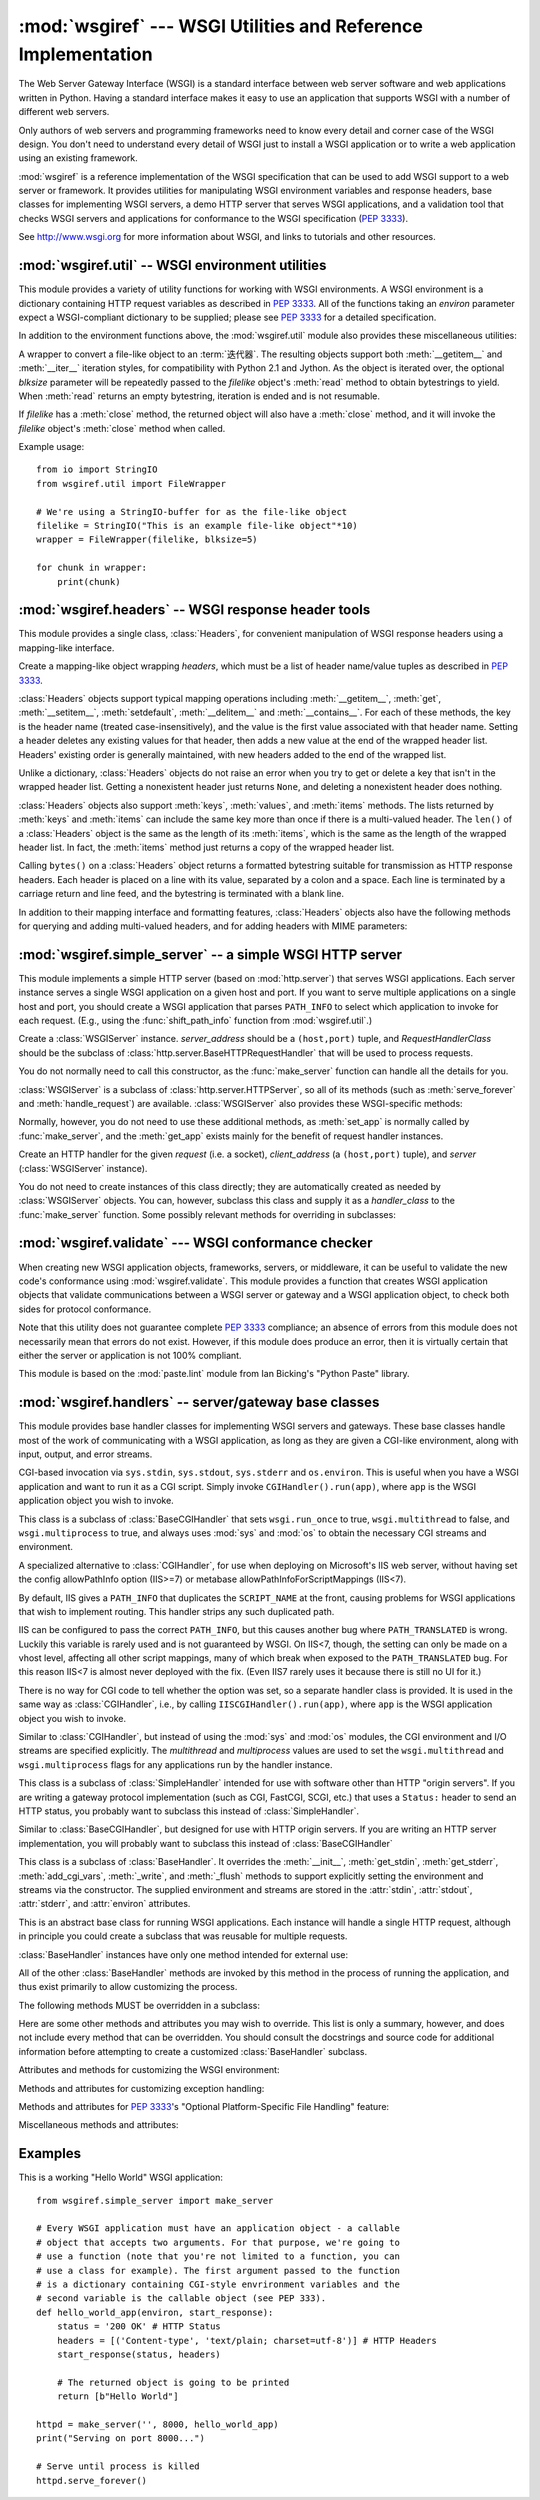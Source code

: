 :mod:`wsgiref` --- WSGI Utilities and Reference Implementation
==============================================================

.. module:: wsgiref
   :synopsis: WSGI Utilities and Reference Implementation.
.. moduleauthor:: Phillip J. Eby <pje@telecommunity.com>
.. sectionauthor:: Phillip J. Eby <pje@telecommunity.com>


The Web Server Gateway Interface (WSGI) is a standard interface between web
server software and web applications written in Python. Having a standard
interface makes it easy to use an application that supports WSGI with a number
of different web servers.

Only authors of web servers and programming frameworks need to know every detail
and corner case of the WSGI design.  You don't need to understand every detail
of WSGI just to install a WSGI application or to write a web application using
an existing framework.

:mod:`wsgiref` is a reference implementation of the WSGI specification that can
be used to add WSGI support to a web server or framework.  It provides utilities
for manipulating WSGI environment variables and response headers, base classes
for implementing WSGI servers, a demo HTTP server that serves WSGI applications,
and a validation tool that checks WSGI servers and applications for conformance
to the WSGI specification (:pep:`3333`).

See http://www.wsgi.org for more information about WSGI, and links to tutorials
and other resources.

.. XXX If you're just trying to write a web application...


:mod:`wsgiref.util` -- WSGI environment utilities
-------------------------------------------------

.. module:: wsgiref.util
   :synopsis: WSGI environment utilities.


This module provides a variety of utility functions for working with WSGI
environments.  A WSGI environment is a dictionary containing HTTP request
variables as described in :pep:`3333`.  All of the functions taking an *environ*
parameter expect a WSGI-compliant dictionary to be supplied; please see
:pep:`3333` for a detailed specification.


.. function:: guess_scheme(environ)

   Return a guess for whether ``wsgi.url_scheme`` should be "http" or "https", by
   checking for a ``HTTPS`` environment variable in the *environ* dictionary.  The
   return value is a string.

   This function is useful when creating a gateway that wraps CGI or a CGI-like
   protocol such as FastCGI.  Typically, servers providing such protocols will
   include a ``HTTPS`` variable with a value of "1" "yes", or "on" when a request
   is received via SSL.  So, this function returns "https" if such a value is
   found, and "http" otherwise.


.. function:: request_uri(environ, include_query=True)

   Return the full request URI, optionally including the query string, using the
   algorithm found in the "URL Reconstruction" section of :pep:`3333`.  If
   *include_query* is false, the query string is not included in the resulting URI.


.. function:: application_uri(environ)

   Similar to :func:`request_uri`, except that the ``PATH_INFO`` and
   ``QUERY_STRING`` variables are ignored.  The result is the base URI of the
   application object addressed by the request.


.. function:: shift_path_info(environ)

   Shift a single name from ``PATH_INFO`` to ``SCRIPT_NAME`` and return the name.
   The *environ* dictionary is *modified* in-place; use a copy if you need to keep
   the original ``PATH_INFO`` or ``SCRIPT_NAME`` intact.

   If there are no remaining path segments in ``PATH_INFO``, ``None`` is returned.

   Typically, this routine is used to process each portion of a request URI path,
   for example to treat the path as a series of dictionary keys. This routine
   modifies the passed-in environment to make it suitable for invoking another WSGI
   application that is located at the target URI. For example, if there is a WSGI
   application at ``/foo``, and the request URI path is ``/foo/bar/baz``, and the
   WSGI application at ``/foo`` calls :func:`shift_path_info`, it will receive the
   string "bar", and the environment will be updated to be suitable for passing to
   a WSGI application at ``/foo/bar``.  That is, ``SCRIPT_NAME`` will change from
   ``/foo`` to ``/foo/bar``, and ``PATH_INFO`` will change from ``/bar/baz`` to
   ``/baz``.

   When ``PATH_INFO`` is just a "/", this routine returns an empty string and
   appends a trailing slash to ``SCRIPT_NAME``, even though empty path segments are
   normally ignored, and ``SCRIPT_NAME`` doesn't normally end in a slash.  This is
   intentional behavior, to ensure that an application can tell the difference
   between URIs ending in ``/x`` from ones ending in ``/x/`` when using this
   routine to do object traversal.


.. function:: setup_testing_defaults(environ)

   Update *environ* with trivial defaults for testing purposes.

   This routine adds various parameters required for WSGI, including ``HTTP_HOST``,
   ``SERVER_NAME``, ``SERVER_PORT``, ``REQUEST_METHOD``, ``SCRIPT_NAME``,
   ``PATH_INFO``, and all of the :pep:`3333`\ -defined ``wsgi.*`` variables.  It
   only supplies default values, and does not replace any existing settings for
   these variables.

   This routine is intended to make it easier for unit tests of WSGI servers and
   applications to set up dummy environments.  It should NOT be used by actual WSGI
   servers or applications, since the data is fake!

   Example usage::

      from wsgiref.util import setup_testing_defaults
      from wsgiref.simple_server import make_server

      # A relatively simple WSGI application. It's going to print out the
      # environment dictionary after being updated by setup_testing_defaults
      def simple_app(environ, start_response):
          setup_testing_defaults(environ)

          status = '200 OK'
          headers = [('Content-type', 'text/plain; charset=utf-8')]

          start_response(status, headers)

          ret = [("%s: %s\n" % (key, value)).encode("utf-8")
                 for key, value in environ.items()]
          return ret

      httpd = make_server('', 8000, simple_app)
      print("Serving on port 8000...")
      httpd.serve_forever()


In addition to the environment functions above, the :mod:`wsgiref.util` module
also provides these miscellaneous utilities:


.. function:: is_hop_by_hop(header_name)

   Return true if 'header_name' is an HTTP/1.1 "Hop-by-Hop" header, as defined by
   :rfc:`2616`.


.. class:: FileWrapper(filelike, blksize=8192)

   A wrapper to convert a file-like object to an :term:`迭代器`.  The resulting objects
   support both :meth:`__getitem__` and :meth:`__iter__` iteration styles, for
   compatibility with Python 2.1 and Jython. As the object is iterated over, the
   optional *blksize* parameter will be repeatedly passed to the *filelike*
   object's :meth:`read` method to obtain bytestrings to yield.  When :meth:`read`
   returns an empty bytestring, iteration is ended and is not resumable.

   If *filelike* has a :meth:`close` method, the returned object will also have a
   :meth:`close` method, and it will invoke the *filelike* object's :meth:`close`
   method when called.

   Example usage::

      from io import StringIO
      from wsgiref.util import FileWrapper

      # We're using a StringIO-buffer for as the file-like object
      filelike = StringIO("This is an example file-like object"*10)
      wrapper = FileWrapper(filelike, blksize=5)

      for chunk in wrapper:
          print(chunk)



:mod:`wsgiref.headers` -- WSGI response header tools
----------------------------------------------------

.. module:: wsgiref.headers
   :synopsis: WSGI response header tools.


This module provides a single class, :class:`Headers`, for convenient
manipulation of WSGI response headers using a mapping-like interface.


.. class:: Headers(headers)

   Create a mapping-like object wrapping *headers*, which must be a list of header
   name/value tuples as described in :pep:`3333`.

   :class:`Headers` objects support typical mapping operations including
   :meth:`__getitem__`, :meth:`get`, :meth:`__setitem__`, :meth:`setdefault`,
   :meth:`__delitem__` and :meth:`__contains__`.  For each of
   these methods, the key is the header name (treated case-insensitively), and the
   value is the first value associated with that header name.  Setting a header
   deletes any existing values for that header, then adds a new value at the end of
   the wrapped header list.  Headers' existing order is generally maintained, with
   new headers added to the end of the wrapped list.

   Unlike a dictionary, :class:`Headers` objects do not raise an error when you try
   to get or delete a key that isn't in the wrapped header list. Getting a
   nonexistent header just returns ``None``, and deleting a nonexistent header does
   nothing.

   :class:`Headers` objects also support :meth:`keys`, :meth:`values`, and
   :meth:`items` methods.  The lists returned by :meth:`keys` and :meth:`items` can
   include the same key more than once if there is a multi-valued header.  The
   ``len()`` of a :class:`Headers` object is the same as the length of its
   :meth:`items`, which is the same as the length of the wrapped header list.  In
   fact, the :meth:`items` method just returns a copy of the wrapped header list.

   Calling ``bytes()`` on a :class:`Headers` object returns a formatted bytestring
   suitable for transmission as HTTP response headers.  Each header is placed on a
   line with its value, separated by a colon and a space. Each line is terminated
   by a carriage return and line feed, and the bytestring is terminated with a
   blank line.

   In addition to their mapping interface and formatting features, :class:`Headers`
   objects also have the following methods for querying and adding multi-valued
   headers, and for adding headers with MIME parameters:


   .. method:: Headers.get_all(name)

      Return a list of all the values for the named header.

      The returned list will be sorted in the order they appeared in the original
      header list or were added to this instance, and may contain duplicates.  Any
      fields deleted and re-inserted are always appended to the header list.  If no
      fields exist with the given name, returns an empty list.


   .. method:: Headers.add_header(name, value, **_params)

      Add a (possibly multi-valued) header, with optional MIME parameters specified
      via keyword arguments.

      *name* is the header field to add.  Keyword arguments can be used to set MIME
      parameters for the header field.  Each parameter must be a string or ``None``.
      Underscores in parameter names are converted to dashes, since dashes are illegal
      in Python identifiers, but many MIME parameter names include dashes.  If the
      parameter value is a string, it is added to the header value parameters in the
      form ``name="value"``. If it is ``None``, only the parameter name is added.
      (This is used for MIME parameters without a value.)  Example usage::

         h.add_header('content-disposition', 'attachment', filename='bud.gif')

      The above will add a header that looks like this::

         Content-Disposition: attachment; filename="bud.gif"


:mod:`wsgiref.simple_server` -- a simple WSGI HTTP server
---------------------------------------------------------

.. module:: wsgiref.simple_server
   :synopsis: A simple WSGI HTTP server.


This module implements a simple HTTP server (based on :mod:`http.server`)
that serves WSGI applications.  Each server instance serves a single WSGI
application on a given host and port.  If you want to serve multiple
applications on a single host and port, you should create a WSGI application
that parses ``PATH_INFO`` to select which application to invoke for each
request.  (E.g., using the :func:`shift_path_info` function from
:mod:`wsgiref.util`.)


.. function:: make_server(host, port, app, server_class=WSGIServer, handler_class=WSGIRequestHandler)

   Create a new WSGI server listening on *host* and *port*, accepting connections
   for *app*.  The return value is an instance of the supplied *server_class*, and
   will process requests using the specified *handler_class*.  *app* must be a WSGI
   application object, as defined by :pep:`3333`.

   Example usage::

      from wsgiref.simple_server import make_server, demo_app

      httpd = make_server('', 8000, demo_app)
      print("Serving HTTP on port 8000...")

      # Respond to requests until process is killed
      httpd.serve_forever()

      # Alternative: serve one request, then exit
      httpd.handle_request()


.. function:: demo_app(environ, start_response)

   This function is a small but complete WSGI application that returns a text page
   containing the message "Hello world!" and a list of the key/value pairs provided
   in the *environ* parameter.  It's useful for verifying that a WSGI server (such
   as :mod:`wsgiref.simple_server`) is able to run a simple WSGI application
   correctly.


.. class:: WSGIServer(server_address, RequestHandlerClass)

   Create a :class:`WSGIServer` instance.  *server_address* should be a
   ``(host,port)`` tuple, and *RequestHandlerClass* should be the subclass of
   :class:`http.server.BaseHTTPRequestHandler` that will be used to process
   requests.

   You do not normally need to call this constructor, as the :func:`make_server`
   function can handle all the details for you.

   :class:`WSGIServer` is a subclass of :class:`http.server.HTTPServer`, so all
   of its methods (such as :meth:`serve_forever` and :meth:`handle_request`) are
   available. :class:`WSGIServer` also provides these WSGI-specific methods:


   .. method:: WSGIServer.set_app(application)

      Sets the callable *application* as the WSGI application that will receive
      requests.


   .. method:: WSGIServer.get_app()

      Returns the currently-set application callable.

   Normally, however, you do not need to use these additional methods, as
   :meth:`set_app` is normally called by :func:`make_server`, and the
   :meth:`get_app` exists mainly for the benefit of request handler instances.


.. class:: WSGIRequestHandler(request, client_address, server)

   Create an HTTP handler for the given *request* (i.e. a socket), *client_address*
   (a ``(host,port)`` tuple), and *server* (:class:`WSGIServer` instance).

   You do not need to create instances of this class directly; they are
   automatically created as needed by :class:`WSGIServer` objects.  You can,
   however, subclass this class and supply it as a *handler_class* to the
   :func:`make_server` function.  Some possibly relevant methods for overriding in
   subclasses:


   .. method:: WSGIRequestHandler.get_environ()

      Returns a dictionary containing the WSGI environment for a request.  The default
      implementation copies the contents of the :class:`WSGIServer` object's
      :attr:`base_environ` dictionary attribute and then adds various headers derived
      from the HTTP request.  Each call to this method should return a new dictionary
      containing all of the relevant CGI environment variables as specified in
      :pep:`3333`.


   .. method:: WSGIRequestHandler.get_stderr()

      Return the object that should be used as the ``wsgi.errors`` stream. The default
      implementation just returns ``sys.stderr``.


   .. method:: WSGIRequestHandler.handle()

      Process the HTTP request.  The default implementation creates a handler instance
      using a :mod:`wsgiref.handlers` class to implement the actual WSGI application
      interface.


:mod:`wsgiref.validate` --- WSGI conformance checker
----------------------------------------------------

.. module:: wsgiref.validate
   :synopsis: WSGI conformance checker.


When creating new WSGI application objects, frameworks, servers, or middleware,
it can be useful to validate the new code's conformance using
:mod:`wsgiref.validate`.  This module provides a function that creates WSGI
application objects that validate communications between a WSGI server or
gateway and a WSGI application object, to check both sides for protocol
conformance.

Note that this utility does not guarantee complete :pep:`3333` compliance; an
absence of errors from this module does not necessarily mean that errors do not
exist.  However, if this module does produce an error, then it is virtually
certain that either the server or application is not 100% compliant.

This module is based on the :mod:`paste.lint` module from Ian Bicking's "Python
Paste" library.


.. function:: validator(application)

   Wrap *application* and return a new WSGI application object.  The returned
   application will forward all requests to the original *application*, and will
   check that both the *application* and the server invoking it are conforming to
   the WSGI specification and to RFC 2616.

   Any detected nonconformance results in an :exc:`AssertionError` being raised;
   note, however, that how these errors are handled is server-dependent.  For
   example, :mod:`wsgiref.simple_server` and other servers based on
   :mod:`wsgiref.handlers` (that don't override the error handling methods to do
   something else) will simply output a message that an error has occurred, and
   dump the traceback to ``sys.stderr`` or some other error stream.

   This wrapper may also generate output using the :mod:`warnings` module to
   indicate behaviors that are questionable but which may not actually be
   prohibited by :pep:`3333`.  Unless they are suppressed using Python command-line
   options or the :mod:`warnings` API, any such warnings will be written to
   ``sys.stderr`` (*not* ``wsgi.errors``, unless they happen to be the same
   object).

   Example usage::

      from wsgiref.validate import validator
      from wsgiref.simple_server import make_server

      # Our callable object which is intentionally not compliant to the
      # standard, so the validator is going to break
      def simple_app(environ, start_response):
          status = '200 OK' # HTTP Status
          headers = [('Content-type', 'text/plain')] # HTTP Headers
          start_response(status, headers)

          # This is going to break because we need to return a list, and
          # the validator is going to inform us
          return b"Hello World"

      # This is the application wrapped in a validator
      validator_app = validator(simple_app)

      httpd = make_server('', 8000, validator_app)
      print("Listening on port 8000....")
      httpd.serve_forever()


:mod:`wsgiref.handlers` -- server/gateway base classes
------------------------------------------------------

.. module:: wsgiref.handlers
   :synopsis: WSGI server/gateway base classes.


This module provides base handler classes for implementing WSGI servers and
gateways.  These base classes handle most of the work of communicating with a
WSGI application, as long as they are given a CGI-like environment, along with
input, output, and error streams.


.. class:: CGIHandler()

   CGI-based invocation via ``sys.stdin``, ``sys.stdout``, ``sys.stderr`` and
   ``os.environ``.  This is useful when you have a WSGI application and want to run
   it as a CGI script.  Simply invoke ``CGIHandler().run(app)``, where ``app`` is
   the WSGI application object you wish to invoke.

   This class is a subclass of :class:`BaseCGIHandler` that sets ``wsgi.run_once``
   to true, ``wsgi.multithread`` to false, and ``wsgi.multiprocess`` to true, and
   always uses :mod:`sys` and :mod:`os` to obtain the necessary CGI streams and
   environment.


.. class:: IISCGIHandler()

   A specialized alternative to :class:`CGIHandler`, for use when deploying on
   Microsoft's IIS web server, without having set the config allowPathInfo
   option (IIS>=7) or metabase allowPathInfoForScriptMappings (IIS<7).

   By default, IIS gives a ``PATH_INFO`` that duplicates the ``SCRIPT_NAME`` at
   the front, causing problems for WSGI applications that wish to implement
   routing. This handler strips any such duplicated path.

   IIS can be configured to pass the correct ``PATH_INFO``, but this causes
   another bug where ``PATH_TRANSLATED`` is wrong. Luckily this variable is
   rarely used and is not guaranteed by WSGI. On IIS<7, though, the
   setting can only be made on a vhost level, affecting all other script
   mappings, many of which break when exposed to the ``PATH_TRANSLATED`` bug.
   For this reason IIS<7 is almost never deployed with the fix. (Even IIS7
   rarely uses it because there is still no UI for it.)

   There is no way for CGI code to tell whether the option was set, so a
   separate handler class is provided.  It is used in the same way as
   :class:`CGIHandler`, i.e., by calling ``IISCGIHandler().run(app)``, where
   ``app`` is the WSGI application object you wish to invoke.

   .. versionadded:: 3.2


.. class:: BaseCGIHandler(stdin, stdout, stderr, environ, multithread=True, multiprocess=False)

   Similar to :class:`CGIHandler`, but instead of using the :mod:`sys` and
   :mod:`os` modules, the CGI environment and I/O streams are specified explicitly.
   The *multithread* and *multiprocess* values are used to set the
   ``wsgi.multithread`` and ``wsgi.multiprocess`` flags for any applications run by
   the handler instance.

   This class is a subclass of :class:`SimpleHandler` intended for use with
   software other than HTTP "origin servers".  If you are writing a gateway
   protocol implementation (such as CGI, FastCGI, SCGI, etc.) that uses a
   ``Status:`` header to send an HTTP status, you probably want to subclass this
   instead of :class:`SimpleHandler`.


.. class:: SimpleHandler(stdin, stdout, stderr, environ, multithread=True, multiprocess=False)

   Similar to :class:`BaseCGIHandler`, but designed for use with HTTP origin
   servers.  If you are writing an HTTP server implementation, you will probably
   want to subclass this instead of :class:`BaseCGIHandler`

   This class is a subclass of :class:`BaseHandler`.  It overrides the
   :meth:`__init__`, :meth:`get_stdin`, :meth:`get_stderr`, :meth:`add_cgi_vars`,
   :meth:`_write`, and :meth:`_flush` methods to support explicitly setting the
   environment and streams via the constructor.  The supplied environment and
   streams are stored in the :attr:`stdin`, :attr:`stdout`, :attr:`stderr`, and
   :attr:`environ` attributes.


.. class:: BaseHandler()

   This is an abstract base class for running WSGI applications.  Each instance
   will handle a single HTTP request, although in principle you could create a
   subclass that was reusable for multiple requests.

   :class:`BaseHandler` instances have only one method intended for external use:


   .. method:: BaseHandler.run(app)

      Run the specified WSGI application, *app*.

   All of the other :class:`BaseHandler` methods are invoked by this method in the
   process of running the application, and thus exist primarily to allow
   customizing the process.

   The following methods MUST be overridden in a subclass:


   .. method:: BaseHandler._write(data)

      Buffer the bytes *data* for transmission to the client.  It's okay if this
      method actually transmits the data; :class:`BaseHandler` just separates write
      and flush operations for greater efficiency when the underlying system actually
      has such a distinction.


   .. method:: BaseHandler._flush()

      Force buffered data to be transmitted to the client.  It's okay if this method
      is a no-op (i.e., if :meth:`_write` actually sends the data).


   .. method:: BaseHandler.get_stdin()

      Return an input stream object suitable for use as the ``wsgi.input`` of the
      request currently being processed.


   .. method:: BaseHandler.get_stderr()

      Return an output stream object suitable for use as the ``wsgi.errors`` of the
      request currently being processed.


   .. method:: BaseHandler.add_cgi_vars()

      Insert CGI variables for the current request into the :attr:`environ` attribute.

   Here are some other methods and attributes you may wish to override. This list
   is only a summary, however, and does not include every method that can be
   overridden.  You should consult the docstrings and source code for additional
   information before attempting to create a customized :class:`BaseHandler`
   subclass.

   Attributes and methods for customizing the WSGI environment:


   .. attribute:: BaseHandler.wsgi_multithread

      The value to be used for the ``wsgi.multithread`` environment variable.  It
      defaults to true in :class:`BaseHandler`, but may have a different default (or
      be set by the constructor) in the other subclasses.


   .. attribute:: BaseHandler.wsgi_multiprocess

      The value to be used for the ``wsgi.multiprocess`` environment variable.  It
      defaults to true in :class:`BaseHandler`, but may have a different default (or
      be set by the constructor) in the other subclasses.


   .. attribute:: BaseHandler.wsgi_run_once

      The value to be used for the ``wsgi.run_once`` environment variable.  It
      defaults to false in :class:`BaseHandler`, but :class:`CGIHandler` sets it to
      true by default.


   .. attribute:: BaseHandler.os_environ

      The default environment variables to be included in every request's WSGI
      environment.  By default, this is a copy of ``os.environ`` at the time that
      :mod:`wsgiref.handlers` was imported, but subclasses can either create their own
      at the class or instance level.  Note that the dictionary should be considered
      read-only, since the default value is shared between multiple classes and
      instances.


   .. attribute:: BaseHandler.server_software

      If the :attr:`origin_server` attribute is set, this attribute's value is used to
      set the default ``SERVER_SOFTWARE`` WSGI environment variable, and also to set a
      default ``Server:`` header in HTTP responses.  It is ignored for handlers (such
      as :class:`BaseCGIHandler` and :class:`CGIHandler`) that are not HTTP origin
      servers.

      .. versionchanged:: 3.3
         The term "Python" is replaced with implementation specific term like
         "CPython", "Jython" etc.

   .. method:: BaseHandler.get_scheme()

      Return the URL scheme being used for the current request.  The default
      implementation uses the :func:`guess_scheme` function from :mod:`wsgiref.util`
      to guess whether the scheme should be "http" or "https", based on the current
      request's :attr:`environ` variables.


   .. method:: BaseHandler.setup_environ()

      Set the :attr:`environ` attribute to a fully-populated WSGI environment.  The
      default implementation uses all of the above methods and attributes, plus the
      :meth:`get_stdin`, :meth:`get_stderr`, and :meth:`add_cgi_vars` methods and the
      :attr:`wsgi_file_wrapper` attribute.  It also inserts a ``SERVER_SOFTWARE`` key
      if not present, as long as the :attr:`origin_server` attribute is a true value
      and the :attr:`server_software` attribute is set.

   Methods and attributes for customizing exception handling:


   .. method:: BaseHandler.log_exception(exc_info)

      Log the *exc_info* tuple in the server log.  *exc_info* is a ``(type, value,
      traceback)`` tuple.  The default implementation simply writes the traceback to
      the request's ``wsgi.errors`` stream and flushes it.  Subclasses can override
      this method to change the format or retarget the output, mail the traceback to
      an administrator, or whatever other action may be deemed suitable.


   .. attribute:: BaseHandler.traceback_limit

      The maximum number of frames to include in tracebacks output by the default
      :meth:`log_exception` method.  If ``None``, all frames are included.


   .. method:: BaseHandler.error_output(environ, start_response)

      This method is a WSGI application to generate an error page for the user.  It is
      only invoked if an error occurs before headers are sent to the client.

      This method can access the current error information using ``sys.exc_info()``,
      and should pass that information to *start_response* when calling it (as
      described in the "Error Handling" section of :pep:`3333`).

      The default implementation just uses the :attr:`error_status`,
      :attr:`error_headers`, and :attr:`error_body` attributes to generate an output
      page.  Subclasses can override this to produce more dynamic error output.

      Note, however, that it's not recommended from a security perspective to spit out
      diagnostics to any old user; ideally, you should have to do something special to
      enable diagnostic output, which is why the default implementation doesn't
      include any.


   .. attribute:: BaseHandler.error_status

      The HTTP status used for error responses.  This should be a status string as
      defined in :pep:`3333`; it defaults to a 500 code and message.


   .. attribute:: BaseHandler.error_headers

      The HTTP headers used for error responses.  This should be a list of WSGI
      response headers (``(name, value)`` tuples), as described in :pep:`3333`.  The
      default list just sets the content type to ``text/plain``.


   .. attribute:: BaseHandler.error_body

      The error response body.  This should be an HTTP response body bytestring. It
      defaults to the plain text, "A server error occurred.  Please contact the
      administrator."

   Methods and attributes for :pep:`3333`'s "Optional Platform-Specific File
   Handling" feature:


   .. attribute:: BaseHandler.wsgi_file_wrapper

      A ``wsgi.file_wrapper`` factory, or ``None``.  The default value of this
      attribute is the :class:`wsgiref.util.FileWrapper` class.


   .. method:: BaseHandler.sendfile()

      Override to implement platform-specific file transmission.  This method is
      called only if the application's return value is an instance of the class
      specified by the :attr:`wsgi_file_wrapper` attribute.  It should return a true
      value if it was able to successfully transmit the file, so that the default
      transmission code will not be executed. The default implementation of this
      method just returns a false value.

   Miscellaneous methods and attributes:


   .. attribute:: BaseHandler.origin_server

      This attribute should be set to a true value if the handler's :meth:`_write` and
      :meth:`_flush` are being used to communicate directly to the client, rather than
      via a CGI-like gateway protocol that wants the HTTP status in a special
      ``Status:`` header.

      This attribute's default value is true in :class:`BaseHandler`, but false in
      :class:`BaseCGIHandler` and :class:`CGIHandler`.


   .. attribute:: BaseHandler.http_version

      If :attr:`origin_server` is true, this string attribute is used to set the HTTP
      version of the response set to the client.  It defaults to ``"1.0"``.


.. function:: read_environ()

   Transcode CGI variables from ``os.environ`` to PEP 3333 "bytes in unicode"
   strings, returning a new dictionary.  This function is used by
   :class:`CGIHandler` and :class:`IISCGIHandler` in place of directly using
   ``os.environ``, which is not necessarily WSGI-compliant on all platforms
   and web servers using Python 3 -- specifically, ones where the OS's
   actual environment is Unicode (i.e. Windows), or ones where the environment
   is bytes, but the system encoding used by Python to decode it is anything
   other than ISO-8859-1 (e.g. Unix systems using UTF-8).

   If you are implementing a CGI-based handler of your own, you probably want
   to use this routine instead of just copying values out of ``os.environ``
   directly.

   .. versionadded:: 3.2


Examples
--------

This is a working "Hello World" WSGI application::

   from wsgiref.simple_server import make_server

   # Every WSGI application must have an application object - a callable
   # object that accepts two arguments. For that purpose, we're going to
   # use a function (note that you're not limited to a function, you can
   # use a class for example). The first argument passed to the function
   # is a dictionary containing CGI-style envrironment variables and the
   # second variable is the callable object (see PEP 333).
   def hello_world_app(environ, start_response):
       status = '200 OK' # HTTP Status
       headers = [('Content-type', 'text/plain; charset=utf-8')] # HTTP Headers
       start_response(status, headers)

       # The returned object is going to be printed
       return [b"Hello World"]

   httpd = make_server('', 8000, hello_world_app)
   print("Serving on port 8000...")

   # Serve until process is killed
   httpd.serve_forever()

